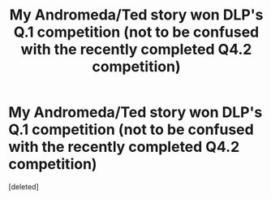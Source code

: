 #+TITLE: My Andromeda/Ted story won DLP's Q.1 competition (not to be confused with the recently completed Q4.2 competition)

* My Andromeda/Ted story won DLP's Q.1 competition (not to be confused with the recently completed Q4.2 competition)
:PROPERTIES:
:Score: 2
:DateUnix: 1578180842.0
:DateShort: 2020-Jan-05
:FlairText: Self-Promotion
:END:
[deleted]

